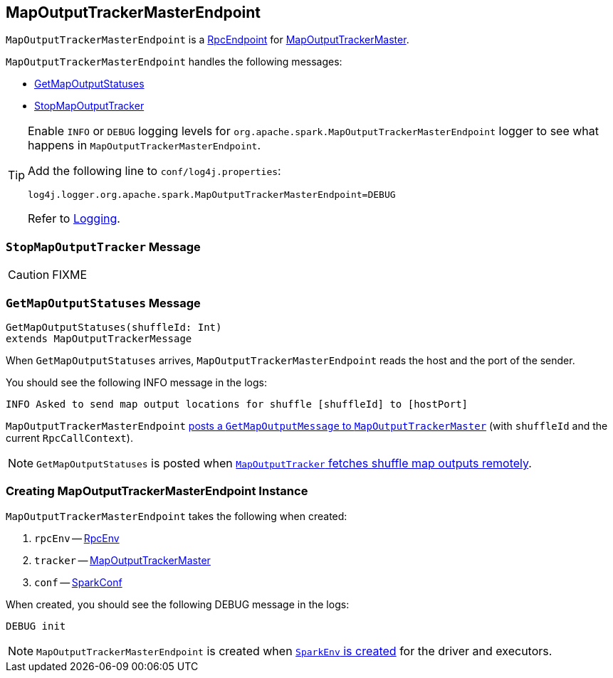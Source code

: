 == [[MapOutputTrackerMasterEndpoint]] MapOutputTrackerMasterEndpoint

`MapOutputTrackerMasterEndpoint` is a link:spark-rpc.adoc#RpcEndpoint[RpcEndpoint] for link:spark-service-MapOutputTrackerMaster.adoc[MapOutputTrackerMaster].

`MapOutputTrackerMasterEndpoint` handles the following messages:

* <<GetMapOutputStatuses, GetMapOutputStatuses>>
* <<StopMapOutputTracker, StopMapOutputTracker>>

[TIP]
====
Enable `INFO` or `DEBUG` logging levels for `org.apache.spark.MapOutputTrackerMasterEndpoint` logger to see what happens in `MapOutputTrackerMasterEndpoint`.

Add the following line to `conf/log4j.properties`:

```
log4j.logger.org.apache.spark.MapOutputTrackerMasterEndpoint=DEBUG
```

Refer to link:spark-logging.adoc[Logging].
====

=== [[StopMapOutputTracker]] `StopMapOutputTracker` Message

CAUTION: FIXME

=== [[GetMapOutputStatuses]] `GetMapOutputStatuses` Message

[source, scala]
----
GetMapOutputStatuses(shuffleId: Int)
extends MapOutputTrackerMessage
----

When `GetMapOutputStatuses` arrives, `MapOutputTrackerMasterEndpoint` reads the host and the port of the sender.

You should see the following INFO message in the logs:

```
INFO Asked to send map output locations for shuffle [shuffleId] to [hostPort]
```

`MapOutputTrackerMasterEndpoint` link:spark-service-MapOutputTrackerMaster.adoc#post[posts a `GetMapOutputMessage` to `MapOutputTrackerMaster`] (with `shuffleId` and the current `RpcCallContext`).

NOTE: `GetMapOutputStatuses` is posted when link:spark-service-mapoutputtracker.adoc#getStatuses[`MapOutputTracker` fetches shuffle map outputs remotely].

=== [[creating-instance]] Creating MapOutputTrackerMasterEndpoint Instance

`MapOutputTrackerMasterEndpoint` takes the following when created:

1. `rpcEnv` -- link:spark-rpc.adoc[RpcEnv]
2. `tracker` -- link:spark-service-MapOutputTrackerMaster.adoc[MapOutputTrackerMaster]
3. `conf` -- link:spark-configuration.adoc[SparkConf]

When created, you should see the following DEBUG message in the logs:

```
DEBUG init
```

NOTE: `MapOutputTrackerMasterEndpoint` is created when link:spark-sparkenv.adoc#MapOutputTrackerMasterEndpoint[`SparkEnv` is created] for the driver and executors.

